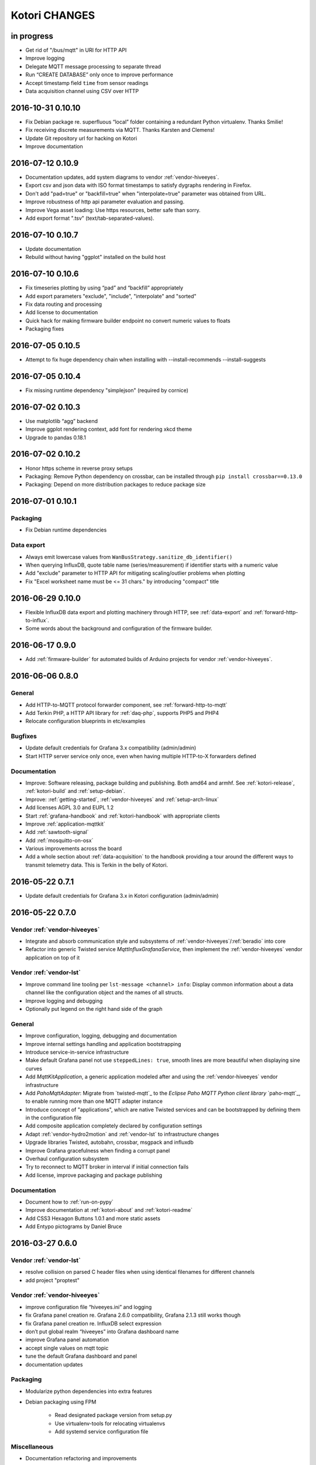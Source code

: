 **************
Kotori CHANGES
**************


in progress
===========
- Get rid of "/bus/mqtt" in URI for HTTP API
- Improve logging
- Delegate MQTT message processing to separate thread
- Run “CREATE DATABASE” only once to improve performance
- Accept timestamp field ``time`` from sensor readings
- Data acquisition channel using CSV over HTTP


.. _kotori-0.10.10:

2016-10-31 0.10.10
==================
- Fix Debian package re. superfluous “local” folder containing a redundant Python virtualenv. Thanks Smilie!
- Fix receiving discrete measurements via MQTT. Thanks Karsten and Clemens!
- Update Git repository url for hacking on Kotori
- Improve documentation


.. _kotori-0.10.9:

2016-07-12 0.10.9
=================
- Documentation updates, add system diagrams to vendor :ref:`vendor-hiveeyes`.
- Export csv and json data with ISO format timestamps to satisfy dygraphs rendering in Firefox.
- Don't add "pad=true" or "backfill=true" when "interpolate=true" parameter was obtained from URL.
- Improve robustness of http api parameter evaluation and passing.
- Improve Vega asset loading: Use https resources, better safe than sorry.
- Add export format ".tsv" (text/tab-separated-values).


2016-07-10 0.10.7
=================
- Update documentation
- Rebuild without having "ggplot" installed on the build host


2016-07-10 0.10.6
=================
- Fix timeseries plotting by using “pad” and “backfill” appropriately
- Add export parameters "exclude", "include", "interpolate" and "sorted"
- Fix data routing and processing
- Add license to documentation
- Quick hack for making firmware builder endpoint no convert numeric values to floats
- Packaging fixes


.. _kotori-0.10.5:

2016-07-05 0.10.5
=================
- Attempt to fix huge dependency chain when installing with --install-recommends --install-suggests


2016-07-05 0.10.4
=================
- Fix missing runtime dependency "simplejson" (required by cornice)


2016-07-02 0.10.3
=================
- Use matplotlib “agg” backend
- Improve ggplot rendering context, add font for rendering xkcd theme
- Upgrade to pandas 0.18.1


2016-07-02 0.10.2
=================
- Honor https scheme in reverse proxy setups
- Packaging: Remove Python dependency on crossbar, can be installed through ``pip install crossbar==0.13.0``
- Packaging: Depend on more distribution packages to reduce package size


2016-07-01 0.10.1
=================

Packaging
---------
- Fix Debian runtime dependencies

Data export
-----------
- Always emit lowercase values from ``WanBusStrategy.sanitize_db_identifier()``
- When querying InfluxDB, quote table name (series/measurement) if identifier starts with a numeric value
- Add "exclude" parameter to HTTP API for mitigating scaling/outlier problems when plotting
- Fix "Excel worksheet name must be <= 31 chars." by introducing "compact" title


.. _kotori-0.10.0:

2016-06-29 0.10.0
=================
- Flexible InfluxDB data export and plotting machinery through HTTP,
  see :ref:`data-export` and :ref:`forward-http-to-influx`.
- Some words about the background and configuration of the firmware builder.


.. _kotori-0.9.0:

2016-06-17 0.9.0
================
- Add :ref:`firmware-builder` for automated builds
  of Arduino projects for vendor :ref:`vendor-hiveeyes`.


.. _kotori-0.8.0:

2016-06-06 0.8.0
================

General
-------
- Add HTTP-to-MQTT protocol forwarder component, see :ref:`forward-http-to-mqtt`
- Add Terkin PHP, a HTTP API library for :ref:`daq-php`, supports PHP5 and PHP4
- Relocate configuration blueprints in etc/examples

Bugfixes
--------
- Update default credentials for Grafana 3.x compatibility (admin/admin)
- Start HTTP server service only once, even when having multiple HTTP-to-X forwarders defined

Documentation
-------------
- Improve: Software releasing, package building and publishing. Both amd64 and armhf.
  See :ref:`kotori-release`, :ref:`kotori-build` and :ref:`setup-debian`.
- Improve: :ref:`getting-started`, :ref:`vendor-hiveeyes` and :ref:`setup-arch-linux`
- Add licenses AGPL 3.0 and EUPL 1.2
- Start :ref:`grafana-handbook` and :ref:`kotori-handbook` with appropriate clients
- Improve :ref:`application-mqttkit`
- Add :ref:`sawtooth-signal`
- Add :ref:`mosquitto-on-osx`
- Various improvements across the board
- Add a whole section about :ref:`data-acquisition` to the handbook providing
  a tour around the different ways to transmit telemetry data.
  This is Terkin in the belly of Kotori.


.. _kotori-0.7.1:

2016-05-22 0.7.1
================
- Update default credentials for Grafana 3.x in Kotori configuration (admin/admin)


2016-05-22 0.7.0
================

Vendor :ref:`vendor-hiveeyes`
-----------------------------
- Integrate and absorb communication style and subsystems of :ref:`vendor-hiveeyes`/:ref:`beradio` into core
- Refactor into generic Twisted service *MqttInfluxGrafanaService*,
  then implement the :ref:`vendor-hiveeyes` vendor application on top of it

Vendor :ref:`vendor-lst`
------------------------
- Improve command line tooling per ``lst-message <channel> info``:
  Display common information about a data channel like the
  configuration object and the names of all structs.
- Improve logging and debugging
- Optionally put legend on the right hand side of the graph

General
-------
- Improve configuration, logging, debugging and documentation
- Improve internal settings handling and application bootstrapping
- Introduce service-in-service infrastructure
- Make default Grafana panel not use ``steppedLines: true``,
  smooth lines are more beautiful when displaying sine curves
- Add *MqttKitApplication*, a generic application modeled after
  and using the :ref:`vendor-hiveeyes` vendor infrastructure
- Add *PahoMqttAdapter*: Migrate from `twisted-mqtt`_ to the
  *Eclipse Paho MQTT Python client library* `paho-mqtt`_,
  to enable running more than one MQTT adapter instance
- Introduce concept of "applications", which are native Twisted services
  and can be bootstrapped by defining them in the configuration file
- Add composite application completely declared by configuration settings
- Adapt :ref:`vendor-hydro2motion` and :ref:`vendor-lst` to infrastructure changes
- Upgrade libraries Twisted, autobahn, crossbar, msgpack and influxdb
- Improve Grafana gracefulness when finding a corrupt panel
- Overhaul configuration subsystem
- Try to reconnect to MQTT broker in interval if initial connection fails
- Add license, improve packaging and package publishing

Documentation
-------------
- Document how to :ref:`run-on-pypy`
- Improve documentation at :ref:`kotori-about` and :ref:`kotori-readme`
- Add CSS3 Hexagon Buttons 1.0.1 and more static assets
- Add Entypo pictograms by Daniel Bruce


2016-03-27 0.6.0
================

Vendor :ref:`vendor-lst`
------------------------
- resolve collision on parsed C header files when using identical filenames for different channels
- add project "proptest"

Vendor :ref:`vendor-hiveeyes`
-----------------------------
- improve configuration file “hiveeyes.ini” and logging
- fix Grafana panel creation re. Grafana 2.6.0 compatibility, Grafana 2.1.3 still works though
- fix Grafana panel creation re. InfluxDB select expression
- don’t put global realm “hiveeyes” into Grafana dashboard name
- improve Grafana panel automation
- accept single values on mqtt topic
- tune the default Grafana dashboard and panel
- documentation updates

Packaging
---------
- Modularize python dependencies into extra features
- Debian packaging using FPM

    - Read designated package version from setup.py
    - Use virtualenv-tools for relocating virtualenvs
    - Add systemd service configuration file

Miscellaneous
-------------
- Documentation refactoring and improvements


2015-11-26 0.5.1
================
- overhaul configuration files, activate “hydro2motion” channel with vendor :ref:`vendor-lst`
- fix hydro2motion re. database authentication
- lst: improve documentation


2015-11-26 0.5.0
================

Vendor :ref:`vendor-lst`
------------------------
- add sattracker application
- fix WAMP serialization error when publishing binary data (e.g. "char 0x9c") by using MsgPack serialization
- augment c source file before compilation re. ``#include "mbed.h"`` vs. ``#include "stdint.h"``
- parse transformation rules from source code annotation
- apply transformation rules before publishing to software bus
- fix grafana dashboard update when having no panels
- nasty hack to get proper struct initializer data from CParser results
- show “average” column in Grafana
- flexible compiler detection re. Linux vs. Mac OSX (MacPorts)
- improve error handling when using interactive commands
- explicitly convert values to float when evaluating SymPy expressions
- influxdb: prevent float<->integer casting errors by converting all numerical values to float
- upgrade to python influxdb-2.10.0
- rename ``etc/lst-h2m.ini`` to ``etc/lst.ini``
- generalize h2m-message and sattracker-message into lst-message
- specify configuration file via KOTORI_CONFIG environment variable
- add “lst-message list-channels” command
- wording: change “application” to “channel”
- refactor configuration mechanics


.. _v0.4.0:

2015-11-20 0.4.0
================

Proof-of-concept for vendor :ref:`vendor-lst`
---------------------------------------------
- add struct definitions of h2m project
- add basic udp message sender in c++ based on h2m struct definitions
- add infrastructure for parsing schema mappings from c/c++ header files based on pyclibrary
- instantiate structs from compiled c/c++ header files/libraries
- introduce struct registry for bookkeeping and runtime dispatching
- decouple lst/h2m specific struct registry behavior based on ID attribute
- add initial docs about lst/h2m spikes
- properly tweak "h2m_structs.h" to be grokked by patched pyclibrary
- make message receiving actually work in dry-dock, improve pretty-printing
- add command line entrypoint “h2m-message” with “decode” and “info” actions
- implement “h2m-message send”
- lst main application component: receive, decode and store binary messages
- automatic Grafana dashboard- and panel creation

General improvements
--------------------
- add release and documentation infrastructure through Makefile targets
- fix panel generation for vendor hiveeyes
- use nanosecond time precision with InfluxDB
- lst: honour struct field order in Grafana
- add more details to Grafana dashboard panels
- improve error messages “h2m-message send/decode”
- generalize c library adapter, multi-project capabilities for vendor lst


.. _Kotori 0.3.2:

2015-11-06 0.3.2
================

Proof-of-concept for vendor :ref:`vendor-hiveeyes`
--------------------------------------------------
- upgrade foundation libraries: Twisted, Autobahn, Crossbar
- receive messages via MQTT and store data points into InfluxDB
- storage: add support for InfluxDB 0.9
- storage: minor tweaks to enable influxdb database authentication
- receive telemetry data from BERadio
- grafana datasource- and dashboard automation
- Sort "collect_fields" result before passing to grafana manager

Vendor :ref:`vendor-hydro2motion`
---------------------------------
- refactor hydro2motion code

User interface
--------------
- add frontend foundation based on Pyramid web framework
- add jQuery, Bootstrap, Fontawesome, html5shiv and respond.js
- add material design for bootstrap
- add prototype html based on SB Admin 2 bootstrap template
- add modernizr and underscore
- add foundation for page transitions from codrops
- http: cache really static resources longer than volatile ones
- ui: add pages with page transitions, about content, etc.

General improvements
--------------------
- refactor project layout
- use configuration file instead of hardcoded configuration values
- improve logging


2015-05-21 0.2.2
================
- hydro2motion: production improvements from May 2015 in Rotterdam


2015-05-01 0.2.1
================

Vendor :ref:`vendor-hydro2motion`
---------------------------------
- ui: set map position to Munich
- ui: add lat long conversion
- backend: use InfluxDB on localhost
- backend: process complete Fuelcell telemetry data package


2015-04-24 0.2.0
================

Proof-of-concept for vendor :ref:`vendor-hydro2motion`
------------------------------------------------------
- ui: add d3 and rickshaw
- ui: add timeseries prototype
- ui: add cbuffer.js
- ui: use ringbuffer for telemetry data
- backend: more convenient default setting: listen on all interfaces
- sensors: add temp sensor
- backend: store telemetry data to sqlite database
- middleware: reduce lag because of debug messages
- middleware: disable heartbeat
- backend: add mongodb adapter
- ui: add leaflet map
- ui: fix image baseurl for leaflet.js
- ui: add marker to leaflet widget
- ui: be graceful to old wire format for telemetry data
- backend: store latitude and longitude into databases
- ui: mapview: let the marker follow the position (map.panTo), but disable it
- backend: add database adapter for InfluxDB and some documentation along the lines
- improve documentation


2015-03-18 0.1.1
================
- ui/backend: add persistent configuration store
- ui: add bootstrap-editable css
- namespace refactoring from ilaundry.node to kotori.node
- upgrade javascript libraries to autobahn 0.10.1, add crossbar configuration
- partial upgrade to autobahn 0.10.1
- backend: add udp adapter


2014-01-21 0.1.0
================
- node: reactivate heartbeat
- node: mplayer user-agent hack for correctly spelling umlauts
- ui: indicate motion activity from node
- ui: indicate node online/offline state
- ui: indicate privacy mode
- ui: button for toggling operator presence
- ether: refactored node registration, send hostname along
- ui: layout refactoring, display more details


2014-01-13 0.0.4
================
- ui: introduce Bootstrap, jQuery, underscore, etc.
- ui: reflect multinode capabilities


2014-01-13 0.0.3
================
- modularized into three components: master, node, web
- single-daemon mode
- first feature set on top of Adafruit_BBIO.GPIO


2014-01-05 0.0.2
================
- Multiple nodes for real [NodeRegistry]


2014-01-05 0.0.1
================

Proof-of-concept for vendor :ref:`vendor-ilaundry`
--------------------------------------------------
- Two daemons: master service and node service
- Communication infrastructure on top of Autobahn using PubSub
- Text-to-speech on top of Google Translate TTS
- Basic HTML Dashboard GUI for sending text messages

